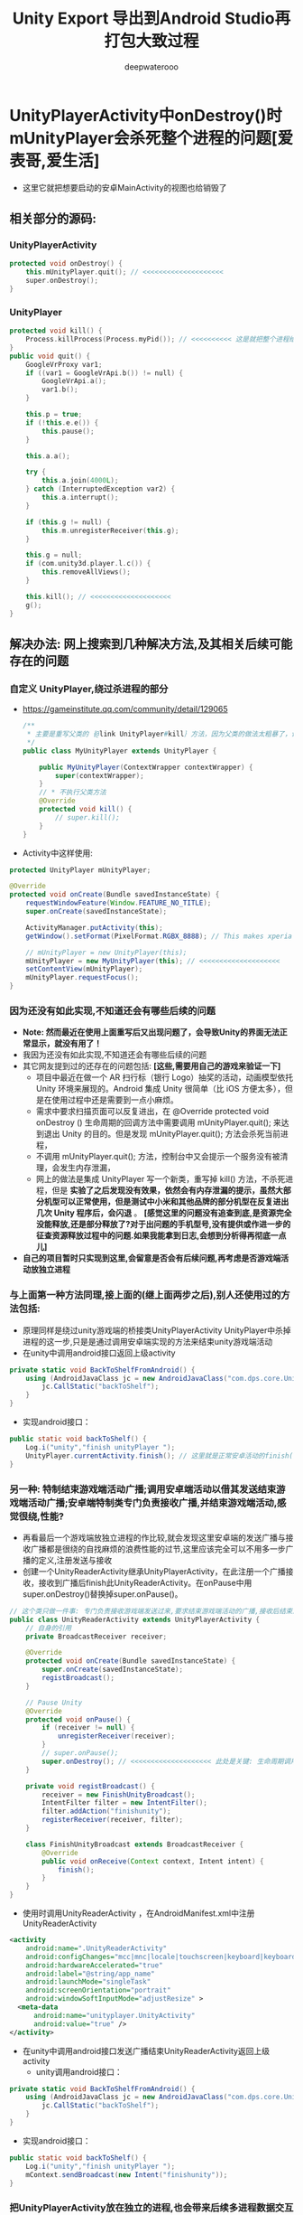 #+latex_class: cn-article
#+title: Unity Export 导出到Android Studio再打包大致过程
#+author: deepwaterooo 

* UnityPlayerActivity中onDestroy()时mUnityPlayer会杀死整个进程的问题[爱表哥,爱生活]
   
[[./pic/unityToAndroid_20221208_092915.png]]
- 这里它就把想要启动的安卓MainActivity的视图也给销毁了
** 相关部分的源码:
*** UnityPlayerActivity
     #+BEGIN_SRC cpp
protected void onDestroy() {
    this.mUnityPlayer.quit(); // <<<<<<<<<<<<<<<<<<<< 
    super.onDestroy();
}
     #+END_SRC
*** UnityPlayer
     #+BEGIN_SRC cpp
    protected void kill() {
        Process.killProcess(Process.myPid()); // <<<<<<<<<< 这是就把整个进程给杀死了
    }
    public void quit() {
        GoogleVrProxy var1;
        if ((var1 = GoogleVrApi.b()) != null) {
            GoogleVrApi.a();
            var1.b();
        }

        this.p = true;
        if (!this.e.e()) {
            this.pause();
        }

        this.a.a();

        try {
            this.a.join(4000L);
        } catch (InterruptedException var2) {
            this.a.interrupt();
        }

        if (this.g != null) {
            this.m.unregisterReceiver(this.g);
        }

        this.g = null;
        if (com.unity3d.player.l.c()) {
            this.removeAllViews();
        }

        this.kill(); // <<<<<<<<<<<<<<<<<<<< 
        g();
    }
     #+END_SRC

** 解决办法: 网上搜索到几种解决方法,及其相关后续可能存在的问题
*** 自定义 UnityPlayer,绕过杀进程的部分
- https://gameinstitute.qq.com/community/detail/129065
     #+BEGIN_SRC java
/**
 * 主要是重写父类的｛@link UnityPlayer#kill｝方法，因为父类的做法太粗暴了，让Activity自己去finish即可
 */
public class MyUnityPlayer extends UnityPlayer {

    public MyUnityPlayer(ContextWrapper contextWrapper) {
        super(contextWrapper);
    }
    // * 不执行父类方法
    @Override
    protected void kill() {
        // super.kill();
    }
}
     #+END_SRC
- Activity中这样使用: 
#+BEGIN_SRC java
protected UnityPlayer mUnityPlayer;

@Override
protected void onCreate(Bundle savedInstanceState) {
    requestWindowFeature(Window.FEATURE_NO_TITLE);
    super.onCreate(savedInstanceState);

    ActivityManager.putActivity(this);
    getWindow().setFormat(PixelFormat.RGBX_8888); // This makes xperia play happy

    // mUnityPlayer = new UnityPlayer(this); 
    mUnityPlayer = new MyUnityPlayer(this); // <<<<<<<<<<<<<<<<<<<< 
    setContentView(mUnityPlayer);
    mUnityPlayer.requestFocus();
}
#+END_SRC
*** 因为还没有如此实现,不知道还会有哪些后续的问题
- *Note: 然而最近在使用上面重写后又出现问题了，会导致Unity的界面无法正常显示，就没有用了！*
- 我因为还没有如此实现,不知道还会有哪些后续的问题
- 其它网友提到过的还存在的问题包括: *[这些,需要用自己的游戏来验证一下]*
  - 项目中最近在做一个 AR 扫行标（银行 Logo）抽奖的活动，动画模型依托 Unity 环境来展现的。Android 集成 Unity 很简单（比 iOS 方便太多），但是在使用过程中还是需要到一点小麻烦。
  - 需求中要求扫描页面可以反复进出，在 @Override protected void onDestroy () 生命周期的回调方法中需要调用 mUnityPlayer.quit(); 来达到退出 Unity 的目的。但是发现 mUnityPlayer.quit(); 方法会杀死当前进程，
  - 不调用 mUnityPlayer.quit(); 方法，控制台中又会提示一个服务没有被清理，会发生内存泄漏，
  - 网上的做法是集成 UnityPlayer 写一个新类，重写掉 kill() 方法，不杀死进程，但是 *实验了之后发现没有效果，依然会有内存泄漏的提示，虽然大部分机型可以正常使用，但是测试中小米和其他品牌的部分机型在反复进出几次 Unity 程序后，会闪退* 。 *[感觉这里的问题没有追查到底,是资源完全没能释放,还是部分释放了?对于出问题的手机型号,没有提供或作进一步的征查资源释放过程中的问题.如果我能拿到日志,会想到分析得再彻底一点儿]*
- *自己的项目暂时只实现到这里,会留意是否会有后续问题,再考虑是否游戏端活动放独立进程*
*** 与上面第一种方法同理,接上面的(继上面两步之后),别人还使用过的方法包括:
- 原理同样是绕过unity游戏端的桥接类UnityPlayerActivity UnityPlayer中杀掉进程的这一步,只是是通过调用安卓端实现的方法来结束unity游戏端活动
- 在unity中调用android接口返回上级activity
#+BEGIN_SRC csharp
private static void BackToShelfFromAndroid() {
    using (AndroidJavaClass jc = new AndroidJavaClass("com.dps.core.UnityInterface")) {
        jc.CallStatic("backToShelf");
    }
}
#+END_SRC
- 实现android接口：
#+BEGIN_SRC java
public static void backToShelf() {
    Log.i("unity","finish unityPlayer ");
    UnityPlayer.currentActivity.finish(); // 这里就是正常安卓活动的finish()方法
}
#+END_SRC
*** 另一种: 特制结束游戏端活动广播;调用安卓端活动以借其发送结束游戏端活动广播;安卓端特制类专门负责接收广播,并结束游戏端活动,感觉很绕,性能?
- 再看最后一个游戏端放独立进程的作比较,就会发现这里安卓端的发送广播与接收广播都是很绕的自找麻烦的浪费性能的过节,这里应该完全可以不用多一步广播的定义,注册发送与接收 
- 创建一个UnityReaderActivity继承UnityPlayerActivity，在此注册一个广播接收，接收到广播后finish此UnityReaderActivity。在onPause中用super.onDestroy()替换掉super.onPause()。
#+BEGIN_SRC java
// 这个类只做一件事: 专门负责接收游戏端发送过来,要求结束游戏端活动的广播,接收后结束游戏端活动(绕过游戏端的杀进程)
public class UnityReaderActivity extends UnityPlayerActivity {
    // 自身的引用
    private BroadcastReceiver receiver;
 
    @Override
    protected void onCreate(Bundle savedInstanceState) {
        super.onCreate(savedInstanceState);
        registBroadcast();
    }
 
    // Pause Unity
    @Override
    protected void onPause() {
        if (receiver != null) {
            unregisterReceiver(receiver);
        }
        // super.onPause();
        super.onDestroy(); // <<<<<<<<<<<<<<<<<<<< 此处是关键: 生命周期调用的错位,仍然感觉狠粗暴,不优雅
    }
  
    private void registBroadcast() {
        receiver = new FinishUnityBroadcast();
        IntentFilter filter = new IntentFilter();
        filter.addAction("finishunity");
        registerReceiver(receiver, filter);
    }
 
    class FinishUnityBroadcast extends BroadcastReceiver {
        @Override
        public void onReceive(Context context, Intent intent) {
            finish();
        }
    }
}
#+END_SRC
- 使用时调用UnityReaderActivity ，在AndroidManifest.xml中注册UnityReaderActivity
#+begin_SRC xml
<activity
    android:name=".UnityReaderActivity"
    android:configChanges="mcc|mnc|locale|touchscreen|keyboard|keyboardHidden|navigation|orientation|screenLayout|uiMode|screenSize|smallestScreenSize|fontScale|layoutDirection"
    android:hardwareAccelerated="true"
    android:label="@string/app_name"
    android:launchMode="singleTask"
    android:screenOrientation="portrait"
    android:windowSoftInputMode="adjustResize" >
  <meta-data
      android:name="unityplayer.UnityActivity"
      android:value="true" />
</activity>
#+END_SRC
- 在unity中调用android接口发送广播结束UnityReaderActivity返回上级activity
  - unity调用android接口：
#+BEGIN_SRC csharp
private static void BackToShelfFromAndroid() {
    using (AndroidJavaClass jc = new AndroidJavaClass("com.dps.core.UnityInterface")) {
        jc.CallStatic("backToShelf");
    }
}
#+END_SRC
  - 实现android接口：
  #+BEGIN_SRC java
public static void backToShelf() {
    Log.i("unity","finish unityPlayer ");
    mContext.sendBroadcast(new Intent("finishunity"));
}
  #+END_SRC

*** 把UnityPlayerActivity放在独立的进程,也会带来后续多进程数据交互相关的问题?
- https://www.cxyzjd.com/article/weixin_42123296/112024546 
- 首先，把UnityPlayer所在的Activity放到一个新的进程里: 加入android:process=”:unity”
#+begin_SRC xml
<activity
    android:name=".UnityPlayerActivity"
    android:label="@string/app_name"
    android:launchMode="singleTask" 
    android:screenOrientation="landscape"

    android:process=":unity"

    android:theme="@android:style/Theme.NoTitleBar.Fullscreen"
    android:name="unityplayer.UnityActivity"
    android:value="true" />
#+END_SRC
- 接下来，按照下面步骤进行：[这可以尝试作为另一种方法的实现,不是加法,是或者]
  - 第一步，在activity里定义一个unityFinish方法。
  - 第二步，在unity脚本中调用activity里定义好的unityFinish方法。(如不知道怎么调用请移步到：Android 与 Unity 的交互) *[同上面的安卓端的广播定义注册发送与接收相比,省性能了]*
  - 第三步，activity的unityFinish方法里处理一些结束操作，最后调用Activity的finish()。 *[可以成功绕过那个杀死自己进程的步骤]*
  - 第四步，在activity的destroy方法里调用UnityPlayer的quit()。 *[在必要需要的进候,仍然进行了必要的资源释放,只是不知道能否在有限制时间里清理干净,还是说会自动延迟,或是程序员给足它时间清理干净呢?]*
- 这样你需要进行结束要处理的事情放到了自己定义的方法里进行了处理，处理完后调用Activity的finish()，这样activity开始走自己结束的方法，在Activity的的destroy方法里调用super.onDestroy()之前调用mUnityPlayer.quit()，这个时候会先走UnityPlayer的quit()处理后事，这样即使把自己的宿主进程kill了，用户也感知不到了。
- 缺点: *后面的四个步骤感觉逻辑还比较清淅,可是感觉作者可能也没能理解透彻,步骤有多余*,当游戏端活动处于独立的进程,那杀进程就杀呀,它反正是在独立的进程,死了那个游戏端活动的进程,不影响其它安卓端进程呀,它的前后两部分其实应该可以独立到两种不同的实现方法里去的,而不是同时处理两种方法???
- 独立进程可能带来的问题: https://www.jianshu.com/p/046590c1e6b3
#+begin_SRC xml
<activity
    android:name="cn.com.global_vision_ar.UnityPlayerActivity"
    android:screenOrientation="portrait"
    android:process=":unityAR"
</activity>
#+END_SRC
- 这个办法解决了闪退问题，但是还没有结束，UnityPlayerActivity 中需要接收 AR 程序的回调方法，如：public void getGift() ，在这个方法中请求后台接口，发起抽奖。Unity 程序改成用新进程启动后，发起抽奖接口时，发生了会话丢失的情况（抽奖是需要登录的，后台会话是基于 Cookie 中的 JessionId）。我猜是因为不在同一个进程，Cookie 没有同步，导致送到后台的 JessionId 不一致（不是登录成功后返回的 JessionId）。
- 解决办法是使用 Broadcast 跨进程通信，把抽奖的请求写在主进程，要抽奖时发起广播进行抽奖，抽奖结束后得到抽奖结果的数据，再通过广播的方式把数据传回 UnityPlayerActivity，使用 UnityPlayer.UnitySendMessage 方法通知 Unity 程序。

* 安卓导.jar .aar进unity几个细巧点
** 项目的build.grale
   #+BEGIN_SRC groovy
plugins {
    id 'com.android.library' // <<<<<<<<<<<<<<<<<<<< 可以直接把app 改成早类库就可以了,不同再导一个
}
android {
    namespace 'com.deepwaterooo.dwsdk' // <<<<<<<<<<<<<<<<<<<< 这个需要
    compileSdk 32
    defaultConfig {
        minSdk 25
        targetSdk 32
        versionCode 1
        versionName "1.0"
        testInstrumentationRunner "androidx.test.runner.AndroidJUnitRunner"
    }
    buildTypes {
        release {
            minifyEnabled false
            proguardFiles getDefaultProguardFile('proguard-android-optimize.txt'), 'proguard-rules.pro'
        }
    }
    compileOptions {
        sourceCompatibility JavaVersion.VERSION_1_8
        targetCompatibility JavaVersion.VERSION_1_8
    }
}
dependencies {
    compileOnly files('libs\\classes.jar') // <<<<<<<<<<<<<<<<<<<< compileOnly Unity里的这些类是分Mono il2cpp的,要区分
    implementation 'androidx.appcompat:appcompat:1.5.1'
    implementation 'com.google.android.material:material:1.7.0'
    implementation 'androidx.constraintlayout:constraintlayout:2.1.4'
    testImplementation 'junit:junit:4.13.2'
    androidTestImplementation 'androidx.test.ext:junit:1.1.4'
    androidTestImplementation 'androidx.test.espresso:espresso-core:3.5.0'
}
   #+END_SRC
** 修改AndroidMainfest.xml
   #+begin_SRC xml
<?xml version="1.0" encoding="utf-8"?>
<manifest xmlns:android="http://schemas.android.com/apk/res/android"
          xmlns:tools="http://schemas.android.com/tools"
          package="com.deepwaterooo.dwsdk">
          <!-- 上面的包裹名称 -->
  <uses-permission android:name="android.permission.READ_PRIVILEGED_PHONE_STATE" />
  <application>
    <!-- 这下面原本是application里的,都 不要了       -->
    <!-- android:allowBackup="true" -->
    <!-- android:dataExtractionRules="@xml/data_extraction_rules" -->
    <!-- android:fullBackupContent="@xml/backup_rules" -->
    <!-- android:icon="@mipmap/ic_launcher" -->
    <!-- android:label="@string/app_name" -->
    <!-- android:roundIcon="@mipmap/ic_launcher_round" -->
    <!-- android:supportsRtl="true" -->
    <!-- android:theme="@style/Theme.MyApplication" -->
    <!-- tools:targetApi="31"> -->

    <!-- 这个类的名字要写全,不写全有可能会出现找不到类 -->
    <activity
        android:name="com.deepwaterooo.dwsdk.MainActivity" 
        android:exported="true">
      <intent-filter>
        <action android:name="android.intent.action.MAIN" />
        <category android:name="android.intent.category.LAUNCHER" />
      </intent-filter>
      <!-- <meta-data -->
      <!--     android:name="android.app.lib_name" -->
      <!--     android:value="" /> -->
      <!-- 将上面缺省的,改成下面的, 这里的原理还没有弄懂,为什么一定要这么写 -->
      <meta-data
          android:name="unityplayer.UnityActivity"
          android:value="true" />
    </activity>
  </application>
</manifest>
   #+END_SRC
** 导文件(打.jar包给unity用)
- 最后–选择菜单栏 *Build -> Make Moudle* ’你的项目名’，build完成后会在项目中创建一个build文件夹，在 *build/intermediates/aar_main_jar/debug/* 选择 *classes.jar* 包，用解压软件打开，删除里面unity3d文件夹，避免在unity发布时重复。
- 然后重新打成是.jar包,导入unity中; 将 *AndroidMainfest.xml* 也导入unity。
- 如果导入的是 aar，有以下几点需要注意： *这个需要自己打一次测试一下*
  - 删除 unity_classes.jar 冲突文件，在 aar 的 lib 里
  - 删除包根目录下面的 Android 配置文件（先复制一份出来）
  - 删除 aar 跟目下的 classes.jar 里面的 BuildConfig.class 文件

* some commands use as reference for later debugging 
  #+BEGIN_SRC shell
# kill emulator
adb -s emulator-5554 emu kill   

jar cvf classes.jar -C classes/ .

#　java 8 的打包工具地址
/mnt/c/Program\ Files/java/jdk1.8.0_351/bin/jar.exe cvf classes.jar -C classes/ . 

cp classes.jar /mnt/f/tetris3D/trunk/client/trunk/Assets/deepwaterooo/Plugins/Android 

jar cvf deepwaterooo_activity.jar -C classes/ .       

cp deepwaterooo_activity.jar /mnt/f/unityProjects/dwsdkTest/Assets/Plugins/Android 

zip -r dwsdk-debug.zip ./*

cp dwsdk-debug.aar /mnt/f/tetris3D/trunk/client/trunk/Assets/Plugins/Android/

cp deepwaterooo_activity.jar /mnt/f/tetris3D/trunk/client/trunk/Assets/Plugins/Android/

jar cvf com.android.support.support-compat-26.1.0.aar -C com.android.support.support-compat-26.1.0/ .

# gf 首先检查是否crash掉了 
grep -nE "FATAL EXCEPTION:" log1.log

# lst 抓取最后一个
tac log1.log | awk '!flag; /FATAL EXCEPTION: main/{flag = 1};' | tac > cur.log

# tl 抓取从某个时间点开始的
tac log1.log | awk '!flag; /:00/{flag = 1};' | tac > cur.log

grep -nE "com.unity3d.player|UnityPlayerActivity|GameApplication" cur.log > tmp.log

grep -nE "com.unity3d.player | UnityPlayerActivity" cur.log

grep -nE "com.defaultcompany.trunk | UnityPlayerActivity" cur.log
  #+END_SRC

* 导出的unity项目文件大致是这样的
- 大致过程记一下,用作参考,原理还没有吃透,细节又比较多,容易忘记.作个笔记记一下,给自己用作参考
   
[[./pic/unityToAndroid_20221123_222322.png]]
- 下面是2019年的版本可以打出两个文件夹,一个主工程,一个类库的导出包,2017年我用的版本打不出来,还需要想得再深一点多点儿,到可以按照这个笔记过程打包才行
- 原始自己参考的项目是用2017版本的,当时没有吃透这里面的构建关系,当时以为只能用2017的unity和2017的Visual Studio才能开发.现在知道2019的版本能够导出自己可以调试的Android Studio项目,而unity 2017版本的导出来自己还仍不知道该如何从Android Studio打包,那么就暂时先用2019的版本,先试图打出在安卓设备上可运行的包,才能move on.

* Android  启动运行 unity
** 在unity的AndroidMainfest.xml文件
- 把<intent-filter>-->删掉或者注释掉，留着的话，当我们把程序运行到手机或者模拟机上时会有两个图标。
- 其次是在<activity>里加入这行代码，实现多线程，避免在从unity返回Android时也将Android界面也结束了。
  #+begin_SRC xml
android:process=":raadidcard"
  #+END_SRC 

[[./pic/unityToAndroid_20221123_223227.png]]
** 在app的AndroidMainfest.xml文件里，在图中位置加入这两行代码：
   #+begin_SRC xml
xmlns:tools="http://schemas.android.com/tools"

tools:replace="android:icon,android:theme,android:allowBackup"
   #+END_SRC 
- 可以成片复制的代码如下:
  #+begin_SRC xml
<?xml version="1.0" encoding="utf-8"?>
<manifest xmlns:android="http://schemas.android.com/apk/res/android"
          xmlns:tools="http://schemas.android.com/tools"
          package="com.unity3d.player">

  <application
      android:allowBackup="true"
      android:dataExtractionRules="@xml/data_extraction_rules"
      android:fullBackupContent="@xml/backup_rules"
      android:icon="@mipmap/ic_launcher"
      android:label="@string/app_name"
      android:roundIcon="@mipmap/ic_launcher_round"
      android:supportsRtl="true"
      tools:replace="android:icon,android:theme,android:allowBackup"
      android:theme="@style/Theme.Test"
      tools:targetApi="31">

    <activity
        android:name=".MainActivity"
        android:exported="true">
      <intent-filter>
        <action android:name="android.intent.action.MAIN" />
        <category android:name="android.intent.category.LAUNCHER" />
      </intent-filter>
      <meta-data
          android:name="android.app.lib_name"
          android:value="" />
    </activity>

  </application>
</manifest>
  #+END_SRC 

[[./pic/unityToAndroid_20221123_223757.png]]

** 在app的build.gradle里加入这行代码。
   #+begin_SRC xml
ndk {
    abiFilters 'armeabi-v7a'
}
   #+END_SRC 
   
[[./pic/unityToAndroid_20221123_223842.png]]
** 在app的main->res->values->strings.xml里加入这行代码
- 都还没有去想,这句话能起到什么作用,应该是关系不大,或是可以跳过绕过的小细节
   #+begin_SRC xml
<string name="game_view_content_description">Game view</string>
   #+END_SRC 
- 进行这两步操作的原因是，我在运行到手机时，他显示硬件不支持或者闪退。加入上面两个代码后就可以正常启动unity。
- 我个人认为真正起作用的是上上一步关于手机架构的设置的ndk那三行,与上面字符串无关,应该是无关的
  
[[./pic/unityToAndroid_20221123_225409.png]]

** 点击按钮启动unity(画蛇添足)
- 感觉这个连接过程对于自己的项目就是画蛇添足.可是如何既能避开这一步,又能两者很好的平滑交互呢? 对于现在的自己,是个问题和挑战
- 在主工程的activity_main.xml 文件里添加一个按钮。MainActivity.java 里加入启动事件，如果在这里layout标红的话，就把鼠标移到layout下面，建立一个layout就行，我分析是主工程的问题，这个影响不大
#+begin_SRC xml
<Button
    android:id="@+id/showUnityBtn"
    android:layout_width="match_parent"
    android:layout_height="wrap_content"
    android:text="Show Unity"/>
#+END_SRC 

[[./pic/unityToAndroid_20221123_223751.png]]
- MainActivity.cs 里的回调设置 
#+BEGIN_SRC java
Button btn = (Button)findViewById(R.id.showUnityBtn);
btn.setOnClickListener(new View.OnClickListener() {
        @Override
        public void onClick(View view) {

// <<<<<<<<<<<<<<<<<<<< UnityPlayerActivity <= com.unity3d.player 这里就是刚刚那个包名奇怪的地方,要不然 找不到 下面的 UnityPlayerActivity 类
            Intent intent = new Intent(MainActivity.this, UnityPlayerActivity.class); // <<<<<<<<<<<<<<<<<<<< UnityPlayerActivity

            startActivity(intent);
        }
    });
#+END_SRC

[[./pic/unityToAndroid_20221123_223852.png]]
** 在build.gradle中申明包裹类名称
- 说是现在在AndroidManifest.xml里申明包裹名称已经过时了,要在配置文件里申明,于是我在这里申明的:
#+BEGIN_SRC groovy
android {
    namespace 'com.unity3d.player'
}
#+END_SRC

[[./pic/unityToAndroid_20221124_090438.png]]

* 启动运行
  
[[./pic/unityToAndroid_20221123_225517.png]]

* Android Studio 类库中重复类的修复
  
[[./pic/unityToAndroid_20221124_221720.png]]
- 如果新导入的依赖库发生了 Duplicate class android.xx.xx 这种类型的报错可能就是两个库导入了重复的类，这时候只需要把build.gradle中新导入的依赖做如下处理
  #+begin_SRC xml
implementation ('com.xxx.xxx.xx:xx:1.0.0'){
    exclude group: "com.xxxx.xxxx"
}
  #+END_SRC 
- 上面这个方法我还没有试.下面的试过了可行
- 对，就是把新导入的依赖库的后面加上大括号并把重复导入包名填入相应的位置就可以解决了，有时候可能会好几个依赖库都重复了，这就比较难判断了
- 1.把MiyataOpenUISdk-1.0.2.aar改后缀成zip，得到解压后的MiyataOpenUISdk-1.0.2文件夹，里面包含classes.jar和res等。
  
[[./pic/unityToAndroid_20221124_221954.png]]
- 2.同理把classes.jar改后缀成zip，解压后得到classes文件夹，找到冲突的包，直接删除整个文件夹，如图
- 3.使用jar命令重新对classes文件夹打包成jar ,并替换掉之前的classes.jar。
#+begin_SRC shell
jar cvf classes.jar -C classes/ .
#+END_SRC 
- 4.同理，使用jar命令重新对MiyataOpenUISdk-1.0.2文件夹打包成aar ,得到的newMiyataOpenUISdk.aar即可使用。
#+begin_SRC shell
 jar cvf com.android.support.support-compat-26.1.0.aar -C com.android.support.support-compat-26.1.0/ .
#+END_SRC 

* 安卓Android Studio库包中有依赖的库包的解决方案 7.2.2
   #+BEGIN_SRC tex
Direct local .aar file dependencies are not supported when building an AAR.
   #+END_SRC 
- 在高版本的AndroidStudio并且使用了版本的gradle出现了上述问题可以按着如下引用
** 比较好一点的,是如下:在项目的根目录的build.gradle里申明类库unityLibrary的依赖的文件路径就可找到
#+begin_SRC xml
allprojects {
  buildscript {
      repositories {
          google()
          jcenter()
      }

      dependencies {
          classpath 'com.android.tools.build:gradle:7.2.2'
      }
  }

  repositories {
      google()
      jcenter()
     flatDir {
         dirs "${project(':unityLibrary').projectDir}/libs"
     }
  }
}

task clean(type: Delete) {
  delete rootProject.buildDir
}
#+END_SRC

[[./pic/unityToAndroid_20221125_144439.png]]

** 下面的只是一种解决方案,可能还不是很好
** 在你工程根目录下新建一个文件夹 *unitylibs* ，将你的aar文件放入，然后在该目录下新建一个build.gradle文件
    
[[./pic/unityToAndroid_20221124_161335.png]]
** 在settings.gradle 导入该工程
    #+begin_SRC xml
include ':unitylibs
    #+END_SRC 
    
[[./pic/unityToAndroid_20221124_161424.png]]
** 在你需要依赖的工程里面的build.gradle中增加依赖
- // 这里需要注意的是，unitylibs是你aar库所在文件夹
    #+begin_SRC xml
implementation project(path: ':unitylibs') 
    #+END_SRC 

[[./pic/unityToAndroid_20221124_162337.png]]
- 当然如果你有很多aar库，那么你需要在根目录创建一个LocalRepo目录，然后将你不同的aar库放在不同文件夹下。在setting.gradle分别导入
- 下面它是这么说的,可是我都把它们放在同一个类库里,看不行的话再移.为什么每个包都需要一个单独的类库呢?解偶多个不同包之间的依赖性?加载时的内存性能影响等?

* 安卓设备上资源包的存放位置,以及是否本地存放有需要的资源包
  #+BEGIN_SRC text
This PC\HEYAN's S10+\Internal storage\Android\data\com.defaultcompany.trunk\files
  #+END_SRC

[[./pic/unityToAndroid_20221124_135846.png]]

  #+BEGIN_SRC tex
Application.dataPath             /data/app/package name-1/base.apk
Application.streamingAssetsPath jar:file:///data/app/package name-1/base.apk!/assets
Application.temporaryCachePath  /storage/emulated/0/Android/data/package name/cache
Application.persistentDataPath  /storage/emulated/0/Android/data/package name/files
  #+END_SRC 
- 看Android上的路径，跟iOS有点类似，简单说一下。Android的几个目录是apk程序包、内存存储(InternalStorage)和外部存储(ExternalStorage)目录。
- *apk程序包目录*: apk的安装路径，/data/app/package name-n/base.apk，dataPath就是返回此目录。
- *内部存储目录*: /data/data/package name-n/，用户自己或其它app都不能访问该目录。打开会发现里面有4个目录（需要root）
-     cache 缓存目录，类似于iOS的Cache目录
-     databases 数据库文件目录
-     files 类似于iOS的Documents目录
-     shared_prefs 类似于iOS的Preferences目录，用于存放常用设置，比如Unity3D的PlayerPrefs就存放于此
- 外部存储目录: 在内置或外插的sd上，用户或其它app都可以访问，外部存储目录又分私有和公有目录。
-     公有目录是像DCIM、Music、Movies、Download这样系统创建的公共目录，当然你也可以像微信那样直接在sd卡根目录创建一个文件夹。好处嘛，就是卸载app数据依旧存在。
-     私有目录在/storage/emulated/n/Android/data/package name/，打开可以看到里面有两个文件夹cache和files。为什么跟内部存储目录重复了？这是为了更大的存储空间，以防内存存储空间较小。推荐把不需要隐私的、较大的数据存在这里，而需要隐私的或较小的数据存在内部存储空间。
- 下面是各路径对应的Java访问方法：
  - apk包内: AssetManager.open(String filename)
  - 内部存储: context.getFilesDir().getPath() or context.getCacheDir().getPath()
  - 外部存储: context.getExternalFilesDir(null).getPath() or context.getExternalCacheDir().getPath()
理解了Android存储的原理，最后来说说开头提到的bug，Application.temporaryCachePath/persistentDataPath返回空字符串。这其实因为权限的原因，app没有声明访问外部存储空间的权限，但是Application.temporaryCachePath/ ApplicationpersistentDataPath却想返回外部存储的路径。这是Unity3D的bug，没有权限本应该抛出一个异常或者错误，让开发者知道原因。
- 经反复测试发现，有【外置SD卡】的设备上，如果声明读/写外部存储设备的权限，会返回外部存储路径，不声明则会返回内部存储路径，这样不会有问题。而在【无外置SD卡】的设备上，不管是否声明读/写外部存储设备的权限，Application.temporaryCachePath/persistentDataPath都返回外部存储路径，但是又没有权限，就可能会导致返回null了，之所以说可能是因为这个bug不是必现，如果出现了设备重启之后就好了，怀疑是linux设备mount问题。但是出了问题，我们不能跟用户说你重启一下手机就好了。
#+begin_SRC xml
<uses-permission android:name="android.permission.WRITE_EXTERNAL_STORAGE"/>
#+END_SRC 

* 那么现在就是说:安卓SDK与unity的交互与打包基本没有问题了
- This PC\HEYAN's S10+\Internal storage\Android\data\com.defaultcompany.trunk\files
  
[[./pic/unityToAndroid_20221125_171932.png]]

- 但对自己更大的挑战是:为什么unity里一个空物件挂载到热更新的过程,我打包之后在安卓手机上运行不出来,仍需要时间debug这个过程(呵呵,前面昨天还是前天已经想到问题的原因,不到因为探讨其它的想法,直到今天傍晚刚才整个过程才理通.不过目前仍是用unity直接到包,还有许多其它的细节小问题需要解决)
- 过程中遇到过,还会遇到很多不懂的问题,比如同样的某些android studio里加android:exported="true"各种标签等,如果只用unity打包,该如何实现呢?两套不同的打包机制都得弄明白.但都是这么一个学习的过程,不会被轻易挫败.
- 相比之下,安卓SDK的实现极其简单,可以放在后面
** FATAL EXCEPTION: main
   
[[./pic/unityToAndroid_20221124_101807.png]]
- 这个没有再出现了,根据这里改的:https://forum.unity.com/threads/android-crashes-after-update-project-to-unity-2020-3-9f.1126979/
- 但是游戏的界面仍然是渲染不出来,还在找原因 
#+BEGIN_SRC java
@Override protected void onDestroy () {
    Log.d(TAG, "onDestroy() ");
    // mUnityPlayer.destroy();
    mUnityPlayer.removeAllViews();
    mUnityPlayer.quit();
    super.onDestroy();
}
#+END_SRC 
** 类库包里的错误的修复问题
- 现在还不是很懂,或是还没有经历狠好地锻炼怎么改类库包里的错误,晚点儿再理会这些
  
[[./pic/unityToAndroid_20221124_163004.png]]
- 先只把这些有错误的类库包不连上


